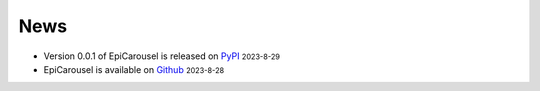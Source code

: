 News
=====
.. role:: small

- Version 0.0.1 of EpiCarousel is released on `PyPI <https://pypi.org/project/epicarousel/>`_ :small:`2023-8-29`
- EpiCarousel is available on `Github <https://github.com/BioX-NKU/EpiCarousel>`_ :small:`2023-8-28`
